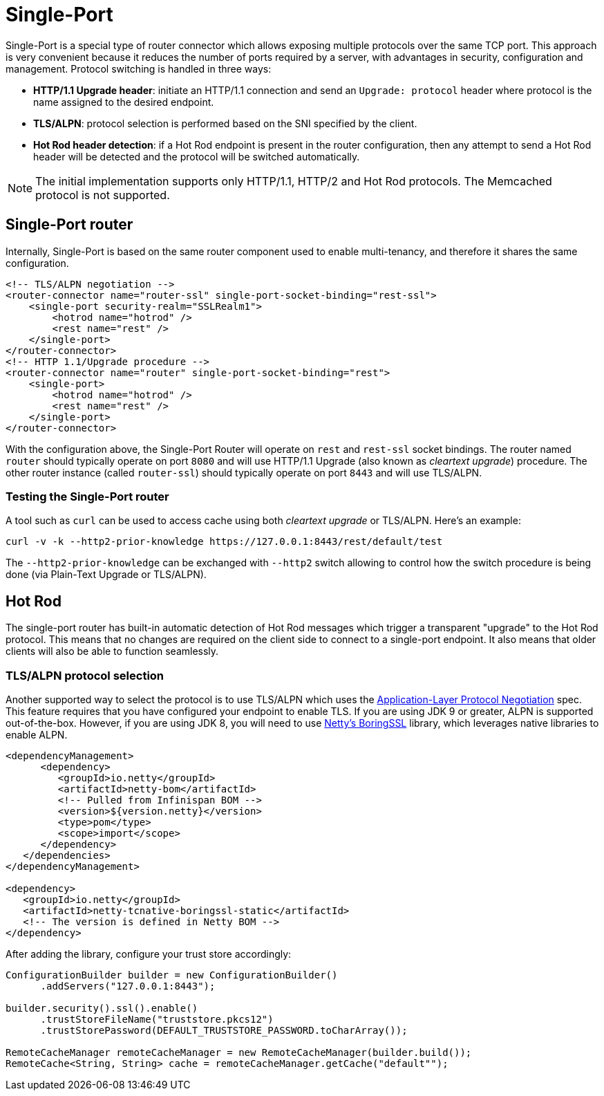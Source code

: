 = Single-Port

Single-Port is a special type of router connector which allows exposing multiple protocols over the same TCP port.
This approach is very convenient because it reduces the number of ports required by a server, with advantages in security, configuration and management.
Protocol switching is handled in three ways:

* *HTTP/1.1 Upgrade header*: initiate an HTTP/1.1 connection and send an `Upgrade: protocol` header where protocol is the name assigned to the desired endpoint.
* *TLS/ALPN*: protocol selection is performed based on the SNI specified by the client.
* *Hot Rod header detection*: if a Hot Rod endpoint is present in the router configuration, then any attempt to send a Hot Rod header will be detected and the protocol will be switched automatically.

NOTE: The initial implementation supports only HTTP/1.1, HTTP/2 and Hot Rod protocols. The Memcached protocol is not supported.

== Single-Port router

Internally, Single-Port is based on the same router component used to enable multi-tenancy, and therefore it shares the same configuration.

[source,xml]
----

<!-- TLS/ALPN negotiation -->
<router-connector name="router-ssl" single-port-socket-binding="rest-ssl">
    <single-port security-realm="SSLRealm1">
        <hotrod name="hotrod" />
        <rest name="rest" />
    </single-port>
</router-connector>
<!-- HTTP 1.1/Upgrade procedure -->
<router-connector name="router" single-port-socket-binding="rest">
    <single-port>
        <hotrod name="hotrod" />
        <rest name="rest" />
    </single-port>
</router-connector>

----

With the configuration above, the Single-Port Router will operate on `rest` and `rest-ssl` socket
bindings. The router named `router` should typically operate on port `8080` and will use HTTP/1.1 Upgrade
(also known as _cleartext upgrade_) procedure. The other router instance (called `router-ssl`) should typically
operate on port `8443` and will use TLS/ALPN.

=== Testing the Single-Port router

A tool such as `curl` can be used to access cache using both _cleartext upgrade_ or TLS/ALPN. Here's an example:

[source,bash]
----

curl -v -k --http2-prior-knowledge https://127.0.0.1:8443/rest/default/test

----

The `--http2-prior-knowledge` can be exchanged with `--http2` switch allowing to control how the switch procedure
is being done (via Plain-Text Upgrade or TLS/ALPN).

== Hot Rod

The single-port router has built-in automatic detection of Hot Rod messages which trigger a transparent "upgrade" to the
Hot Rod protocol. This means that no changes are required on the client side to connect to a single-port endpoint.
It also means that older clients will also be able to function seamlessly.

=== TLS/ALPN protocol selection

Another supported way to select the protocol is to use TLS/ALPN which uses the link:https://tools.ietf.org/html/rfc7301[Application-Layer Protocol Negotiation] spec.
This feature requires that you have configured your endpoint to enable TLS. If you are using JDK 9 or greater, ALPN is
supported out-of-the-box. However, if you are using JDK 8, you will need to use
https://netty.io/wiki/forked-tomcat-native.html[Netty's BoringSSL] library, which leverages native libraries to enable ALPN.

[source,xml]
----

<dependencyManagement>
      <dependency>
         <groupId>io.netty</groupId>
         <artifactId>netty-bom</artifactId>
         <!-- Pulled from Infinispan BOM -->
         <version>${version.netty}</version>
         <type>pom</type>
         <scope>import</scope>
      </dependency>
   </dependencies>
</dependencyManagement>

<dependency>
   <groupId>io.netty</groupId>
   <artifactId>netty-tcnative-boringssl-static</artifactId>
   <!-- The version is defined in Netty BOM -->
</dependency>

----

After adding the library, configure your trust store accordingly:

[source,java]
----

ConfigurationBuilder builder = new ConfigurationBuilder()
      .addServers("127.0.0.1:8443");

builder.security().ssl().enable()
      .trustStoreFileName("truststore.pkcs12")
      .trustStorePassword(DEFAULT_TRUSTSTORE_PASSWORD.toCharArray());

RemoteCacheManager remoteCacheManager = new RemoteCacheManager(builder.build());
RemoteCache<String, String> cache = remoteCacheManager.getCache("default"");

----
